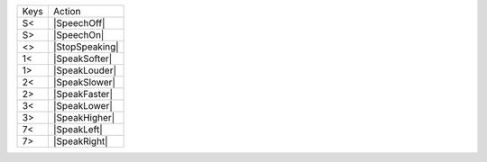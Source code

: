 ====  ==============
Keys  Action
----  --------------
S<    |SpeechOff|
S>    |SpeechOn|
<>    |StopSpeaking|
1<    |SpeakSofter|
1>    |SpeakLouder|
2<    |SpeakSlower|
2>    |SpeakFaster|
3<    |SpeakLower|
3>    |SpeakHigher|
7<    |SpeakLeft|
7>    |SpeakRight|
====  ==============
